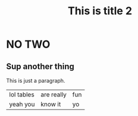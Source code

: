 #+TITLE: This is title 2

* NO TWO
** Sup another thing
This is just a paragraph.

| lol tables | are really | fun |
| yeah you   | know it    | yo  |
